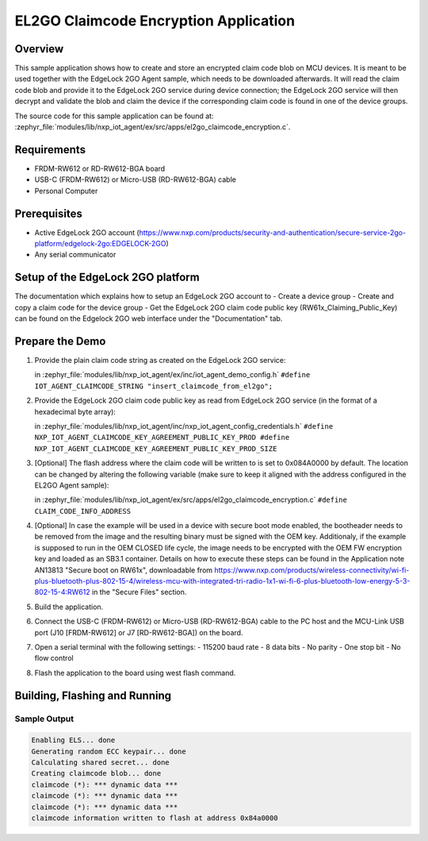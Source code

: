 .. _el2go_claimcode_encryption:

EL2GO Claimcode Encryption Application
######################################

Overview
********

This sample application shows how to create and store an encrypted claim code blob on MCU devices. It is meant to be used
together with the EdgeLock 2GO Agent sample, which needs to be downloaded afterwards. It will read the claim code blob
and provide it to the EdgeLock 2GO service during device connection; the EdgeLock 2GO service will then decrypt and validate
the blob and claim the device if the corresponding claim code is found in one of the device groups.

The source code for this sample application can be found at:
:zephyr_file:`modules/lib/nxp_iot_agent/ex/src/apps/el2go_claimcode_encryption.c`.

Requirements
************

- FRDM-RW612 or RD-RW612-BGA board
- USB-C (FRDM-RW612) or Micro-USB (RD-RW612-BGA) cable
- Personal Computer

Prerequisites
*************

- Active EdgeLock 2GO account (https://www.nxp.com/products/security-and-authentication/secure-service-2go-platform/edgelock-2go:EDGELOCK-2GO)
- Any serial communicator

Setup of the EdgeLock 2GO platform
**********************************

The documentation which explains how to setup an EdgeLock 2GO account to
- Create a device group
- Create and copy a claim code for the device group
- Get the EdgeLock 2GO claim code public key (RW61x_Claiming_Public_Key)
can be found on the Edgelock 2GO web interface under the "Documentation" tab.

Prepare the Demo
****************

1.  Provide the plain claim code string as created on the EdgeLock 2GO service:

    in :zephyr_file:`modules/lib/nxp_iot_agent/ex/inc/iot_agent_demo_config.h`
    ``#define IOT_AGENT_CLAIMCODE_STRING "insert_claimcode_from_el2go";``

2.  Provide the EdgeLock 2GO claim code public key as read from EdgeLock 2GO service
    (in the format of a hexadecimal byte array):

    in :zephyr_file:`modules/lib/nxp_iot_agent/inc/nxp_iot_agent_config_credentials.h`
    ``#define NXP_IOT_AGENT_CLAIMCODE_KEY_AGREEMENT_PUBLIC_KEY_PROD
    #define NXP_IOT_AGENT_CLAIMCODE_KEY_AGREEMENT_PUBLIC_KEY_PROD_SIZE``

3.  [Optional] The flash address where the claim code will be written to is set to 0x084A0000 by default.
    The location can be changed by altering the following variable (make sure to keep it aligned with
    the address configured in the EL2GO Agent sample):

    in :zephyr_file:`modules/lib/nxp_iot_agent/ex/src/apps/el2go_claimcode_encryption.c`
    ``#define CLAIM_CODE_INFO_ADDRESS``

4.  [Optional] In case the example will be used in a device with secure boot mode enabled, the bootheader
    needs to be removed from the image and the resulting binary must be signed with the OEM key.
    Additionaly, if the example is supposed to run in the OEM CLOSED life cycle, the image needs to be encrypted with
    the OEM FW encryption key and loaded as an SB3.1 container.
    Details on how to execute these steps can be found in the Application note AN13813 "Secure boot on RW61x", downloadable from
    https://www.nxp.com/products/wireless-connectivity/wi-fi-plus-bluetooth-plus-802-15-4/wireless-mcu-with-integrated-tri-radio-1x1-wi-fi-6-plus-bluetooth-low-energy-5-3-802-15-4:RW612
    in the "Secure Files" section.

5.  Build the application.

6.  Connect the USB-C (FRDM-RW612) or Micro-USB (RD-RW612-BGA) cable to the PC host and the MCU-Link USB port
    (J10 [FRDM-RW612] or J7 [RD-RW612-BGA]) on the board.

7.  Open a serial terminal with the following settings:
    - 115200 baud rate
    - 8 data bits
    - No parity
    - One stop bit
    - No flow control

8.  Flash the application to the board using west flash command.

Building, Flashing and Running
******************************

.. zephyr-app-commands::
   :zephyr-app: modules/lib/nxp_iot_agent/zephyr/samples/el2go_claimcode_encryption
   :board: <board>
   :goals: build flash
   :compact:

Sample Output
=============

.. code-block:: console

    Enabling ELS... done
    Generating random ECC keypair... done
    Calculating shared secret... done
    Creating claimcode blob... done
    claimcode (*): *** dynamic data ***
    claimcode (*): *** dynamic data ***
    claimcode (*): *** dynamic data ***
    claimcode information written to flash at address 0x84a0000
